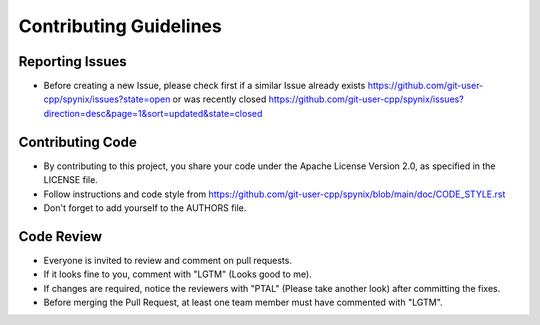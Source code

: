 Contributing Guidelines
=======================

Reporting Issues
----------------

- Before creating a new Issue, please check first if a similar Issue already exists https://github.com/git-user-cpp/spynix/issues?state=open or was recently closed https://github.com/git-user-cpp/spynix/issues?direction=desc&page=1&sort=updated&state=closed

Contributing Code
-----------------

- By contributing to this project, you share your code under the Apache License Version 2.0, as specified in the LICENSE file.
- Follow instructions and code style from https://github.com/git-user-cpp/spynix/blob/main/doc/CODE_STYLE.rst
- Don't forget to add yourself to the AUTHORS file.

Code Review
-----------

- Everyone is invited to review and comment on pull requests.
- If it looks fine to you, comment with "LGTM" (Looks good to me).
- If changes are required, notice the reviewers with "PTAL" (Please take another look) after committing the fixes.
- Before merging the Pull Request, at least one team member must have commented with "LGTM".

